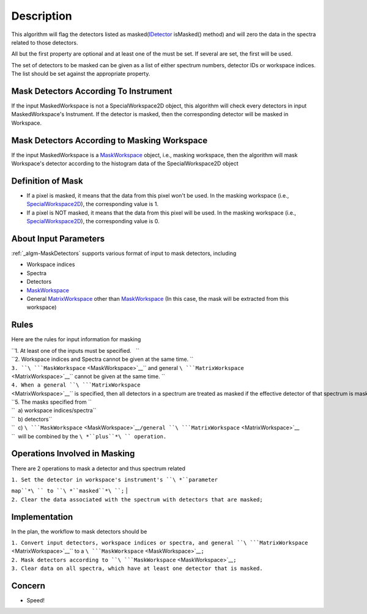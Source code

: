 .. algorithm::

.. summary::

.. alias::

.. properties::

Description
-----------

This algorithm will flag the detectors listed as
masked(\ `IDetector <IDetector>`__ isMasked() method) and will zero the
data in the spectra related to those detectors.

All but the first property are optional and at least one of the must be
set. If several are set, the first will be used.

The set of detectors to be masked can be given as a list of either
spectrum numbers, detector IDs or workspace indices. The list should be
set against the appropriate property.

Mask Detectors According To Instrument
######################################

If the input MaskedWorkspace is not a SpecialWorkspace2D object, this
algorithm will check every detectors in input MaskedWorkspace's
Instrument. If the detector is masked, then the corresponding detector
will be masked in Workspace.

Mask Detectors According to Masking Workspace
#############################################

If the input MaskedWorkspace is a `MaskWorkspace <MaskWorkspace>`__
object, i.e., masking workspace, then the algorithm will mask
Workspace's detector according to the histogram data of the
SpecialWorkspace2D object

Definition of Mask
##################

-  If a pixel is masked, it means that the data from this pixel won't be
   used. In the masking workspace (i.e.,
   `SpecialWorkspace2D <SpecialWorkspace2D>`__), the corresponding value
   is 1.
-  If a pixel is NOT masked, it means that the data from this pixel will
   be used. In the masking workspace (i.e.,
   `SpecialWorkspace2D <SpecialWorkspace2D>`__), the corresponding value
   is 0.

About Input Parameters
######################

:ref:`_algm-MaskDetectors` supports various format of input to
mask detectors, including

-  Workspace indices
-  Spectra
-  Detectors
-  `MaskWorkspace <MaskWorkspace>`__
-  General `MatrixWorkspace <MatrixWorkspace>`__ other than
   `MaskWorkspace <MaskWorkspace>`__ (In this case, the mask will be
   extracted from this workspace)

Rules
#####

Here are the rules for input information for masking

| ``1. At least one of the inputs must be specified.   ``
| ``2. Workspace indices and Spectra cannot be given at the same time. ``
| ``3. ``\ ```MaskWorkspace`` <MaskWorkspace>`__\ `` and general ``\ ```MatrixWorkspace`` <MatrixWorkspace>`__\ `` cannot be given at the same time. ``
| ``4. When a general ``\ ```MatrixWorkspace`` <MatrixWorkspace>`__\ `` is specified, then all detectors in a spectrum are treated as masked if the effective detector of that spectrum is masked. ``
| ``5. The masks specified from ``
| ``  a) workspace indices/spectra``
| ``  b) detectors``
| ``  c) ``\ ```MaskWorkspace`` <MaskWorkspace>`__\ ``/general ``\ ```MatrixWorkspace`` <MatrixWorkspace>`__
| ``  will be combined by the ``\ *``plus``*\ `` operation.``

Operations Involved in Masking
##############################

There are 2 operations to mask a detector and thus spectrum related

| ``1. Set the detector in workspace's instrument's ``\ *``parameter``
``map``*\ `` to ``\ *``masked``*\ ``;``
| ``2. Clear the data associated with the spectrum with detectors that are masked;``

Implementation
##############

In the plan, the workflow to mask detectors should be

| ``1. Convert input detectors, workspace indices or spectra, and general ``\ ```MatrixWorkspace`` <MatrixWorkspace>`__\ `` to a ``\ ```MaskWorkspace`` <MaskWorkspace>`__\ ``;``
| ``2. Mask detectors according to ``\ ```MaskWorkspace`` <MaskWorkspace>`__\ ``;``
| ``3. Clear data on all spectra, which have at least one detector that is masked.``

Concern
#######

-  Speed!

.. categories::
